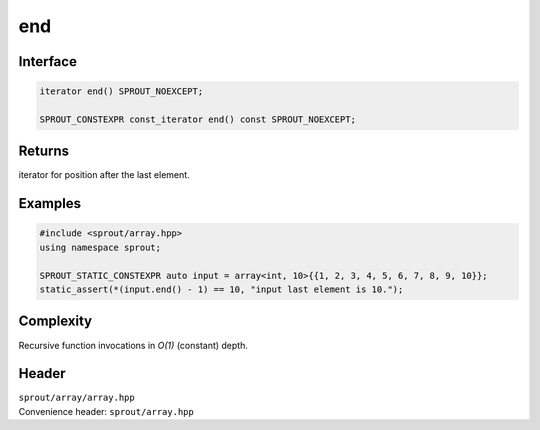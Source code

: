 .. _sprout-array-array-end:
###############################################################################
end
###############################################################################

Interface
========================================
.. sourcecode:: c++

  iterator end() SPROUT_NOEXCEPT;
  
  SPROUT_CONSTEXPR const_iterator end() const SPROUT_NOEXCEPT;

Returns
========================================

| iterator for position after the last element.

Examples
========================================
.. sourcecode:: c++

  #include <sprout/array.hpp>
  using namespace sprout;
  
  SPROUT_STATIC_CONSTEXPR auto input = array<int, 10>{{1, 2, 3, 4, 5, 6, 7, 8, 9, 10}};
  static_assert(*(input.end() - 1) == 10, "input last element is 10.");

Complexity
========================================

| Recursive function invocations in *O(1)* (constant) depth.

Header
========================================

| ``sprout/array/array.hpp``
| Convenience header: ``sprout/array.hpp``

